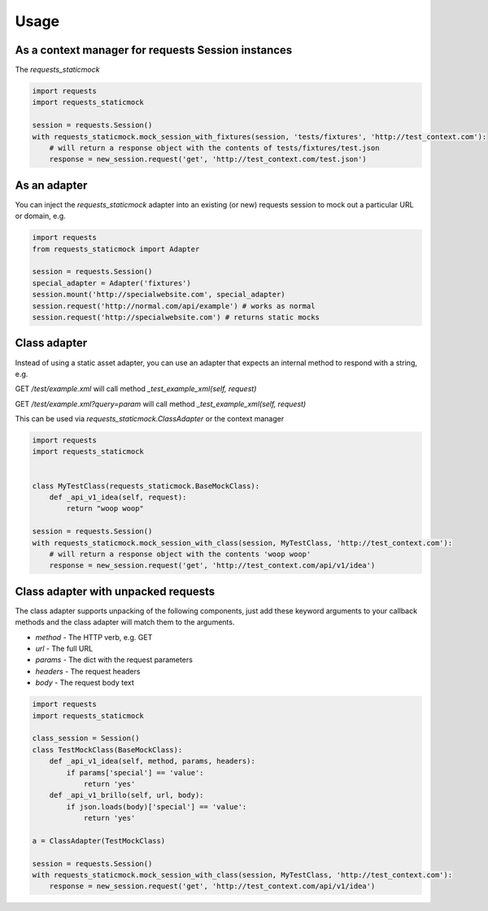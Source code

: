 
Usage
-----

As a context manager for requests Session instances
~~~~~~~~~~~~~~~~~~~~~~~~~~~~~~~~~~~~~~~~~~~~~~~~~~~

The `requests_staticmock`

.. code-block:: python

    import requests
    import requests_staticmock
    
    session = requests.Session()
    with requests_staticmock.mock_session_with_fixtures(session, 'tests/fixtures', 'http://test_context.com'):
        # will return a response object with the contents of tests/fixtures/test.json
        response = new_session.request('get', 'http://test_context.com/test.json')

As an adapter
~~~~~~~~~~~~~

You can inject the `requests_staticmock` adapter into an existing (or new) requests session to mock out a particular URL
or domain, e.g.

.. code-block:: python

    import requests
    from requests_staticmock import Adapter
    
    session = requests.Session()
    special_adapter = Adapter('fixtures')
    session.mount('http://specialwebsite.com', special_adapter)
    session.request('http://normal.com/api/example') # works as normal
    session.request('http://specialwebsite.com') # returns static mocks

Class adapter
~~~~~~~~~~~~~

Instead of using a static asset adapter, you can use an adapter that expects an internal method to respond with a string, e.g.

GET `/test/example.xml` will call method `_test_example_xml(self, request)`

GET `/test/example.xml?query=param` will call method `_test_example_xml(self, request)`

This can be used via `requests_staticmock.ClassAdapter` or the context manager


.. code-block:: python

    import requests
    import requests_staticmock
    
    
    class MyTestClass(requests_staticmock.BaseMockClass):
        def _api_v1_idea(self, request):
            return "woop woop"
    
    session = requests.Session()
    with requests_staticmock.mock_session_with_class(session, MyTestClass, 'http://test_context.com'):
        # will return a response object with the contents 'woop woop'
        response = new_session.request('get', 'http://test_context.com/api/v1/idea')

Class adapter with unpacked requests
~~~~~~~~~~~~~~~~~~~~~~~~~~~~~~~~~~~~

The class adapter supports unpacking of the following components, just add these keyword arguments
to your callback methods and the class adapter will match them to the arguments.

* `method` - The HTTP verb, e.g. GET
* `url` - The full URL
* `params` - The dict with the request parameters
* `headers` - The request headers
* `body` - The request body text

.. code-block:: python

    import requests
    import requests_staticmock

    class_session = Session()
    class TestMockClass(BaseMockClass):
        def _api_v1_idea(self, method, params, headers):
            if params['special'] == 'value':
                return 'yes'
        def _api_v1_brillo(self, url, body):
            if json.loads(body)['special'] == 'value':
                return 'yes'

    a = ClassAdapter(TestMockClass)
    
    session = requests.Session()
    with requests_staticmock.mock_session_with_class(session, MyTestClass, 'http://test_context.com'):
        response = new_session.request('get', 'http://test_context.com/api/v1/idea')
